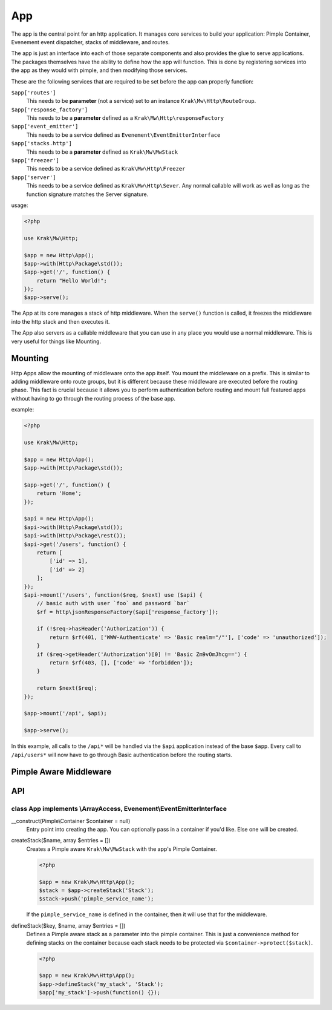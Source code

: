 ===
App
===

The app is the central point for an http application. It manages core services to build
your application: Pimple Container, Evenement event dispatcher, stacks of middleware,
and routes.

The app is just an interface into each of those separate components and also provides the glue
to serve applications. The packages themselves have the ability to define how the app will function.
This is done by registering services into the app as they would with pimple, and then modifying those services.

These are the following services that are required to be set before the app can properly function:

``$app['routes']``
    This needs to be **parameter** (not a service) set to an instance ``Krak\Mw\Http\RouteGroup``.
``$app['response_factory']``
    This needs to be a **parameter** defined as a ``Krak\Mw\Http\responseFactory``
``$app['event_emitter']``
    This needs to be a service defined as ``Evenement\EventEmitterInterface``
``$app['stacks.http']``
    This needs to be a **parameter** defined as ``Krak\Mw\MwStack``
``$app['freezer']``
    This needs to be a service defined as ``Krak\Mw\Http\Freezer``
``$app['server']``
    This needs to be a service defined as ``Krak\Mw\Http\Sever``. Any normal callable will work as well as long
    as the function signature matches the Server signature.

usage:

.. code-block:: php

    <?php

    use Krak\Mw\Http;

    $app = new Http\App();
    $app->with(Http\Package\std());
    $app->get('/', function() {
        return "Hello World!";
    });
    $app->serve();

The App at its core manages a stack of http middleware. When the ``serve()`` function is called, it freezes the middleware into the http stack and then executes it.

The App also servers as a callable middleware that you can use in any place you would use a normal middleware. This is very useful for things like Mounting.

Mounting
========

Http Apps allow the mounting of middleware onto the app itself. You mount the middleware on a prefix. This is similar to adding middleware onto route groups, but it is different because these middleware are executed before the routing phase. This fact is crucial because it allows you to perform authentication before routing and mount full featured apps without having to go through the routing process of the base app.

example:

.. code-block:: php

    <?php

    use Krak\Mw\Http;

    $app = new Http\App();
    $app->with(Http\Package\std());

    $app->get('/', function() {
        return 'Home';
    });

    $api = new Http\App();
    $api->with(Http\Package\std());
    $api->with(Http\Package\rest());
    $api->get('/users', function() {
        return [
            ['id' => 1],
            ['id' => 2]
        ];
    });
    $api->mount('/users', function($req, $next) use ($api) {
        // basic auth with user `foo` and password `bar`
        $rf = http\jsonResponseFactory($api['response_factory']);

        if (!$req->hasHeader('Authorization')) {
            return $rf(401, ['WWW-Authenticate' => 'Basic realm="/"'], ['code' => 'unauthorized']);
        }
        if ($req->getHeader('Authorization')[0] != 'Basic Zm9vOmJhcg==') {
            return $rf(403, [], ['code' => 'forbidden']);
        }

        return $next($req);
    });

    $app->mount('/api', $api);

    $app->serve();

In this example, all calls to the ``/api*`` will be handled via the ``$api`` application instead of the base ``$app``. Every call to ``/api/users*`` will now have to go through Basic authentication before the routing starts.

Pimple Aware Middleware
=======================

API
===

class App implements \\ArrayAccess, Evenement\\EventEmitterInterface
--------------------------------------------------------------------

__construct(Pimple\\Container $container = null)
    Entry point into creating the app. You can optionally pass in a container if you'd like. Else one will be created.
createStack($name, array $entries = [])
    Creates a Pimple aware ``Krak\Mw\MwStack`` with the app's Pimple Container.

    .. code-block:: php

        <?php

        $app = new Krak\Mw\Http\App();
        $stack = $app->createStack('Stack');
        $stack->push('pimple_service_name');

    If the ``pimple_service_name`` is defined in the container, then it will use that for the middleware.

defineStack($key, $name, array $entries = [])
    Defines a Pimple aware stack as a parameter into the pimple container. This is just a convenience method for defining stacks on the container because each stack needs to be protected via ``$container->protect($stack)``.

    .. code-block:: php

        <?php

        $app = new Krak\Mw\Http\App();
        $app->defineStack('my_stack', 'Stack');
        $app['my_stack']->push(function() {});
